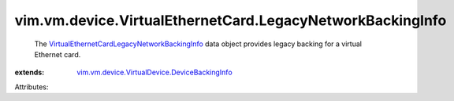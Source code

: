 .. _VirtualEthernetCardLegacyNetworkBackingInfo: ../../../../vim/vm/device/VirtualEthernetCard/LegacyNetworkBackingInfo.rst

.. _vim.vm.device.VirtualDevice.DeviceBackingInfo: ../../../../vim/vm/device/VirtualDevice/DeviceBackingInfo.rst


vim.vm.device.VirtualEthernetCard.LegacyNetworkBackingInfo
==========================================================
  The `VirtualEthernetCardLegacyNetworkBackingInfo`_ data object provides legacy backing for a virtual Ethernet card.
:extends: vim.vm.device.VirtualDevice.DeviceBackingInfo_

Attributes:
